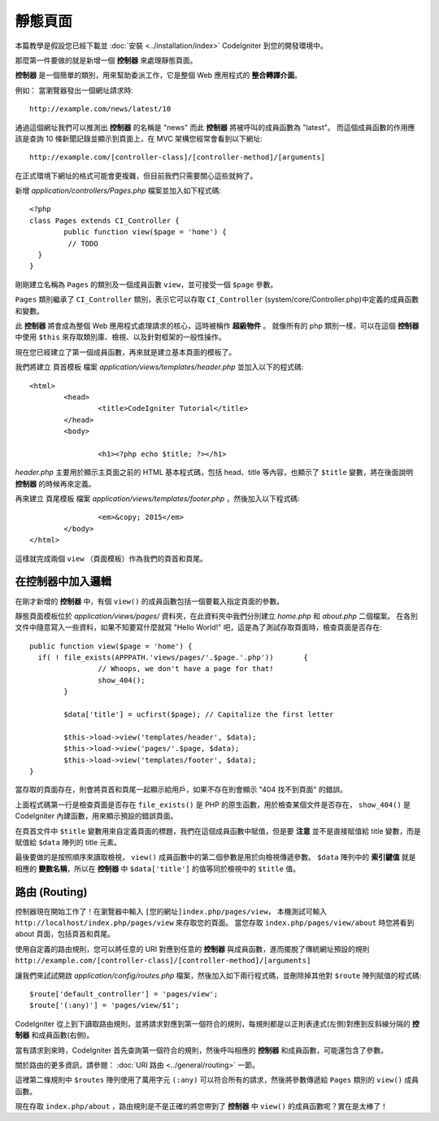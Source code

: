 ############
靜態頁面
############

.. note::

本篇教學是假設您已經下載並 :doc:`安裝 <../installation/index>` CodeIgniter 到您的開發環境中。

那麼第一件要做的就是新增一個 **控制器** 來處理靜態頁面。

**控制器** 是一個簡單的類別，用來幫助委派工作，它是整個 Web 應用程式的 **整合轉譯介面**。

例如： 當瀏覽器發出一個網址請求時::

	http://example.com/news/latest/10

通過這個網址我們可以推測出 **控制器** 的名稱是 "news" 而此 **控制器** 將被呼叫的成員函數為 "latest"。
而這個成員函數的作用應該是查詢 10 條新聞記錄並顯示到頁面上，在 MVC 架構您經常會看到以下網址::

	http://example.com/[controller-class]/[controller-method]/[arguments]

在正式環境下網址的格式可能會更複雜，但目前我們只需要關心這些就夠了。

新增 *application/controllers/Pages.php* 檔案並加入如下程式碼::

	<?php
	class Pages extends CI_Controller {
		public function view($page = 'home') {
		 // TODO 
	  }
	}


剛剛建立名稱為 ``Pages`` 的類別及一個成員函數 ``view``，並可接受一個 ``$page`` 參數。

``Pages`` 類別繼承了 ``CI_Controller`` 類別，表示它可以存取 ``CI_Controller`` (system/core/Controller.php)中定義的成員函數和變數。

此 **控制器** 將會成為整個 Web 應用程式處理請求的核心，這時被稱作 **超級物件** 。 
就像所有的 php 類別一樣，可以在這個 **控制器** 中使用 ``$this`` 來存取類別庫、檢視、以及針對框架的一般性操作。


現在您已經建立了第一個成員函數，再來就是建立基本頁面的模板了。

我們將建立 ``頁首模板`` 檔案 *application/views/templates/header.php* 並加入以下的程式碼:: 

	<html>
		<head>
			<title>CodeIgniter Tutorial</title>
		</head>
		<body>

			<h1><?php echo $title; ?></h1>

*header.php* 主要用於顯示主頁面之前的 HTML 基本程式碼，包括 head、title 等內容，也顯示了 ``$title`` 變數，將在後面說明 **控制器** 的時候再來定義。

再來建立 ``頁尾模板`` 檔案 *application/views/templates/footer.php* ，然後加入以下程式碼::

			<em>&copy; 2015</em>
		</body>
	</html>
	
這樣就完成兩個 ``view`` （頁面模板）作為我們的頁首和頁尾。

在控制器中加入邏輯
------------------------------

在剛才新增的 **控制器** 中，有個 ``view()`` 的成員函數包括一個要載入指定頁面的參數。

靜態頁面模板位於 *application/views/pages/* 資料夾，在此資料夾中我們分別建立 *home.php* 和 *about.php* 二個檔案。
在各別文件中隨意寫入一些資料，如果不知要寫什麼就寫 "Hello World!" 吧，這是為了測試存取頁面時，檢查頁面是否存在::

	public function view($page = 'home') {
	  if( ! file_exists(APPPATH.'views/pages/'.$page.'.php'))	{
			// Whoops, we don't have a page for that!
			show_404();
		}

		$data['title'] = ucfirst($page); // Capitalize the first letter

		$this->load->view('templates/header', $data);
		$this->load->view('pages/'.$page, $data);
		$this->load->view('templates/footer', $data);
	}

當存取的頁面存在，則會將頁首和頁尾一起顯示給用戶，如果不存在則會顯示 "404 找不到頁面" 的錯誤。

上面程式碼第一行是檢查頁面是否存在 ``file_exists()`` 是 PHP 的原生函數，用於檢查某個文件是否存在，
``show_404()`` 是 CodeIgniter 內建函數，用來顯示預設的錯誤頁面。

在頁首文件中 ``$title`` 變數用來自定義頁面的標題，我們在這個成員函數中賦值，但是要 **注意** 並不是直接賦值給 title 變數，而是賦值給 ``$data`` 陣列的 title 元素。


最後要做的是按照順序來讀取檢視， ``view()`` 成員函數中的第二個參數是用於向檢視傳遞參數。
``$data`` 陣列中的 **索引鍵值** 就是相應的 **變數名稱**，所以在 **控制器** 中 ``$data['title']`` 的值等同於檢視中的 ``$title`` 值。

路由 (Routing)
-------

控制器現在開始工作了！在瀏覽器中輸入 ``[您的網址]index.php/pages/view``，  
本機測試可輸入 ``http://localhost/index.php/pages/view`` 來存取您的頁面。
當您存取 ``index.php/pages/view/about`` 時您將看到 about 頁面，包括頁首和頁尾。

使用自定義的路由規則，您可以將任意的 URI 對應到任意的 **控制器** 與成員函數，進而擺脫了傳統網址預設的規則 ``http://example.com/[controller-class]/[controller-method]/[arguments]``

讓我們來試試開啟 *application/config/routes.php* 檔案，然後加入如下兩行程式碼，並刪除掉其他對 ``$route`` 陣列賦值的程式碼::

	$route['default_controller'] = 'pages/view';
	$route['(:any)'] = 'pages/view/$1';

CodeIgniter 從上到下讀取路由規則，並將請求對應到第一個符合的規則，每規則都是以正則表達式(左側)對應到反斜線分隔的 **控制器** 和成員函數(右側)。

當有請求到來時，CodeIgniter 首先查詢第一個符合的規則，然後呼叫相應的 **控制器** 和成員函數，可能還包含了參數。

關於路由的更多資訊，請參閱： :doc:`URI 路由 <../general/routing>` 一節。

這裡第二條規則中 ``$routes`` 陣列使用了萬用字元 ``(:any)`` 可以符合所有的請求，然後將參數傳遞給 ``Pages`` 類別的 ``view()`` 成員函數。

現在存取 ``index.php/about`` ，路由規則是不是正確的將您帶到了 **控制器** 中 ``view()`` 的成員函數呢？實在是太棒了！


.. 中文名詞解譯：
.. **控制器**         = Controller
.. **整合轉譯介面**   = glue
.. **網址**           = URL

